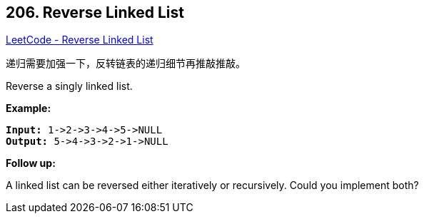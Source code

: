 == 206. Reverse Linked List

https://leetcode.com/problems/reverse-linked-list/[LeetCode - Reverse Linked List]

递归需要加强一下，反转链表的递归细节再推敲推敲。


Reverse a singly linked list.

*Example:*

[subs="verbatim,quotes,macros"]
----
*Input:* 1->2->3->4->5->NULL
*Output:* 5->4->3->2->1->NULL
----

*Follow up:*

A linked list can be reversed either iteratively or recursively. Could you implement both?

